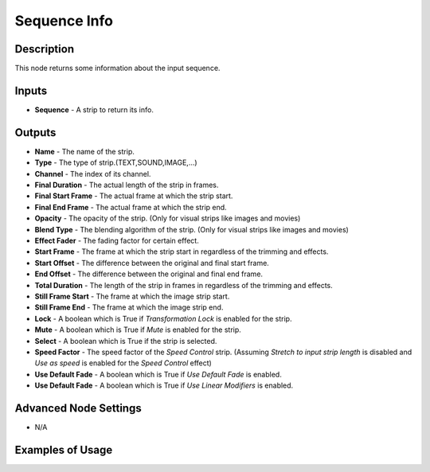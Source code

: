 Sequence Info
=============

Description
-----------

This node returns some information about the input sequence.

.. image:: images/sequence_info_node.png
   :width: 160pt

Inputs
------

- **Sequence** - A strip to return its info.

Outputs
-------

- **Name** - The name of the strip.
- **Type** - The type of strip.(TEXT,SOUND,IMAGE,...)
- **Channel** - The index of its channel.
- **Final Duration** - The actual length of the strip in frames.
- **Final Start Frame** - The actual frame at which the strip start.
- **Final End Frame** - The actual frame at which the strip end.
- **Opacity** - The opacity of the strip. (Only for visual strips like images and movies)
- **Blend Type** - The blending algorithm of the strip. (Only for visual strips like images and movies)
- **Effect Fader** - The fading factor for certain effect.
- **Start Frame** - The frame at which the strip start in regardless of the trimming and effects.
- **Start Offset** - The difference between the original and final start frame.
- **End Offset** - The difference between the original and final end frame.
- **Total Duration** - The length of the strip in frames in regardless of the trimming and effects.
- **Still Frame Start** - The frame at which the image strip start.
- **Still Frame End** - The frame at which the image strip end.
- **Lock** - A boolean which is True if *Transformation Lock* is enabled for the strip.
- **Mute** - A boolean which is True if *Mute* is enabled for the strip.
- **Select** - A boolean which is True if the strip is selected.
- **Speed Factor** - The speed factor of the *Speed Control* strip. (Assuming *Stretch to input strip length* is disabled and *Use as speed* is enabled for the *Speed Control* effect)
- **Use Default Fade** - A boolean which is True if *Use Default Fade* is enabled.
- **Use Default Fade** - A boolean which is True if *Use Linear Modifiers* is enabled.

Advanced Node Settings
----------------------

- N/A

Examples of Usage
-----------------

.. image:: gifs/sequence_info_node_example.gif
